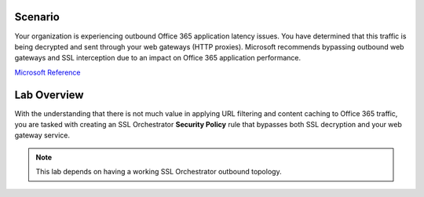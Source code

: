 Scenario
==========

Your organization is experiencing outbound Office 365 application latency issues. You have determined that this traffic is being decrypted and sent through your web gateways (HTTP proxies). Microsoft recommends bypassing outbound web gateways and SSL interception due to an impact on Office 365 application performance.

`Microsoft Reference <https://docs.microsoft.com/en-us/microsoft-365/enterprise/managing-office-365-endpoints?view=o365-worldwide>`_


Lab Overview
=============

With the understanding that there is not much value in applying URL filtering and content caching to Office 365 traffic, you are tasked with creating an SSL Orchestrator **Security Policy** rule that bypasses both SSL decryption and your web gateway service.

.. note::
   This lab depends on having a working SSL Orchestrator outbound topology.
